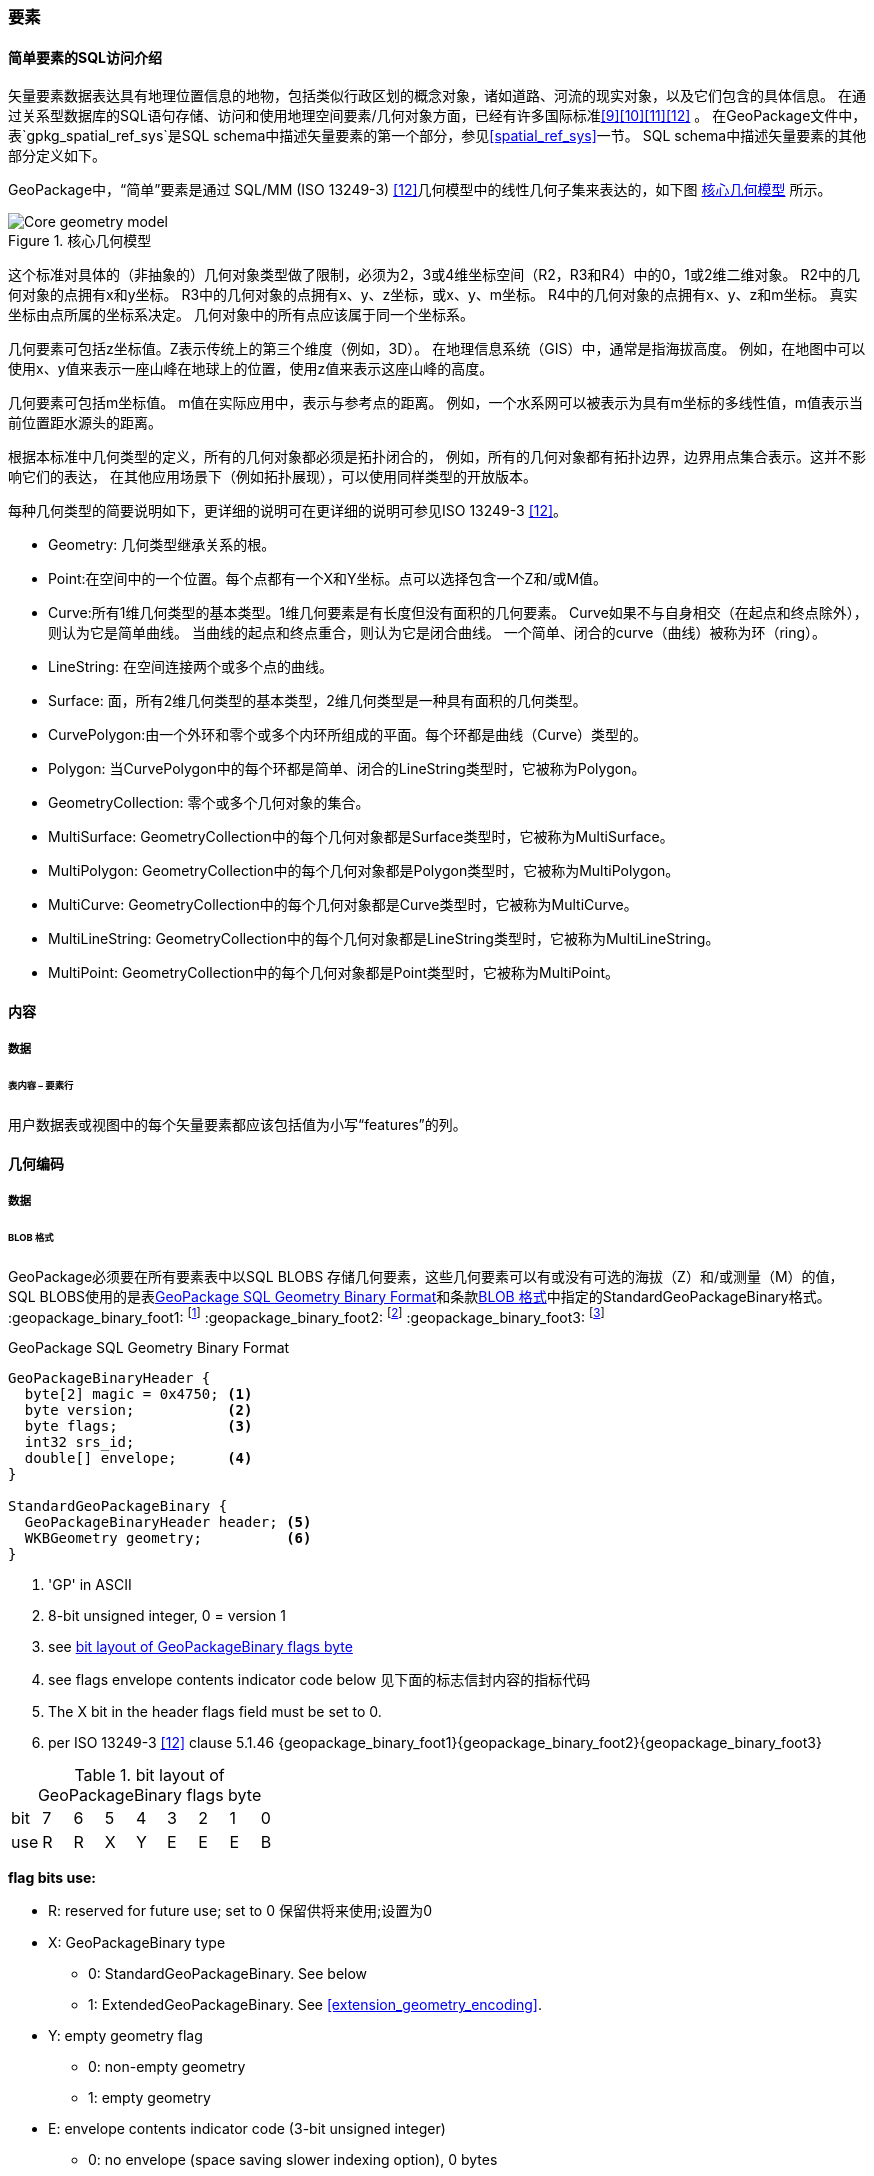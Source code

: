 
=== 要素

[[sfsql_intro]]
==== 简单要素的SQL访问介绍   

矢量要素数据表达具有地理位置信息的地物，包括类似行政区划的概念对象，诸如道路、河流的现实对象，以及它们包含的具体信息。
在通过关系型数据库的SQL语句存储、访问和使用地理空间要素/几何对象方面，已经有许多国际标准<<9>><<10>><<11>><<12>> 。
在GeoPackage文件中，表`gpkg_spatial_ref_sys`是SQL schema中描述矢量要素的第一个部分，参见<<spatial_ref_sys>>一节。
SQL schema中描述矢量要素的其他部分定义如下。

GeoPackage中，“简单”要素是通过 SQL/MM (ISO 13249-3) <<12>>几何模型中的线性几何子集来表达的，如下图 <<core_geometry_model_figure>> 所示。

[[core_geometry_model_figure]]
.核心几何模型
image::core-geometry-model.png[Core geometry model]

这个标准对具体的（非抽象的）几何对象类型做了限制，必须为2，3或4维坐标空间（R2，R3和R4）中的0，1或2维二维对象。
R2中的几何对象的点拥有x和y坐标。
R3中的几何对象的点拥有x、y、z坐标，或x、y、m坐标。
R4中的几何对象的点拥有x、y、z和m坐标。
真实坐标由点所属的坐标系决定。
几何对象中的所有点应该属于同一个坐标系。

几何要素可包括z坐标值。Z表示传统上的第三个维度（例如，3D）。
在地理信息系统（GIS）中，通常是指海拔高度。
例如，在地图中可以使用x、y值来表示一座山峰在地球上的位置，使用z值来表示这座山峰的高度。

几何要素可包括m坐标值。
m值在实际应用中，表示与参考点的距离。
例如，一个水系网可以被表示为具有m坐标的多线性值，m值表示当前位置距水源头的距离。

根据本标准中几何类型的定义，所有的几何对象都必须是拓扑闭合的，
例如，所有的几何对象都有拓扑边界，边界用点集合表示。这并不影响它们的表达，
在其他应用场景下（例如拓扑展现），可以使用同样类型的开放版本。

每种几何类型的简要说明如下，更详细的说明可在更详细的说明可参见ISO 13249-3 <<12>>。

* Geometry:  几何类型继承关系的根。
* Point:在空间中的一个位置。每个点都有一个X和Y坐标。点可以选择包含一个Z和/或M值。
* Curve:所有1维几何类型的基本类型。1维几何要素是有长度但没有面积的几何要素。
Curve如果不与自身相交（在起点和终点除外），则认为它是简单曲线。
当曲线的起点和终点重合，则认为它是闭合曲线。
一个简单、闭合的curve（曲线）被称为环（ring）。
* LineString: 在空间连接两个或多个点的曲线。
* Surface: 面，所有2维几何类型的基本类型，2维几何类型是一种具有面积的几何类型。
* CurvePolygon:由一个外环和零个或多个内环所组成的平面。每个环都是曲线（Curve）类型的。
* Polygon: 当CurvePolygon中的每个环都是简单、闭合的LineString类型时，它被称为Polygon。
* GeometryCollection: 零个或多个几何对象的集合。
* MultiSurface: GeometryCollection中的每个几何对象都是Surface类型时，它被称为MultiSurface。
* MultiPolygon: GeometryCollection中的每个几何对象都是Polygon类型时，它被称为MultiPolygon。
* MultiCurve: GeometryCollection中的每个几何对象都是Curve类型时，它被称为MultiCurve。
* MultiLineString: GeometryCollection中的每个几何对象都是LineString类型时，它被称为MultiLineString。
* MultiPoint: GeometryCollection中的每个几何对象都是Point类型时，它被称为MultiPoint。

==== 内容

===== 数据

====== 表内容 – 要素行

[requirement]
用户数据表或视图中的每个矢量要素都应该包括值为小写“features”的列。

[[gpb_format]]
==== 几何编码

===== 数据

[[gpb_data_blob_format]]
====== BLOB 格式

[requirement]

GeoPackage必须要在所有要素表中以SQL BLOBS 存储几何要素，这些几何要素可以有或没有可选的海拔（Z）和/或测量（M）的值，
SQL BLOBS使用的是表<<gpb_spec>>和条款<<gpb_data_blob_format>>中指定的StandardGeoPackageBinary格式。
:geopackage_binary_foot1: footnote:[OGC WKB simple feature geometry types specified in <<13>> are a subset of the ISO WKB geometry types specified in <<16>>]
:geopackage_binary_foot2: footnote:[WKB geometry types are are restricted to 0, 1 and 2-dimensional geometric objects that exist in 2, 3 or 4-dimensional coordinate space; they are not geographic or geodesic geometry types.]
:geopackage_binary_foot3: footnote:[The axis order in WKB is always (x,y{,z}{,m}) where x is easting or longitude, y is northing or latitude, z is optional elevation and m is optional measure.]

.GeoPackage SQL Geometry Binary Format
[[gpb_spec]]
----
GeoPackageBinaryHeader {
  byte[2] magic = 0x4750; <1>
  byte version;           <2>
  byte flags;             <3>
  int32 srs_id;
  double[] envelope;      <4>
}

StandardGeoPackageBinary {
  GeoPackageBinaryHeader header; <5>
  WKBGeometry geometry;          <6>
}
----

<1> 'GP' in ASCII
<2> 8-bit unsigned integer, 0 = version 1
<3> see <<flags_layout>>
<4> see flags envelope contents indicator code below  见下面的标志信封内容的指标代码
<5> The X bit in the header flags field must be set to 0.
<6> per  ISO 13249-3 <<12>> clause 5.1.46 {geopackage_binary_foot1}{geopackage_binary_foot2}{geopackage_binary_foot3}

[[flags_layout]]
.bit layout of GeoPackageBinary flags byte
[cols=",,,,,,,,",]
|===========================
|bit |7 |6 |5 |4 |3 |2| 1| 0
|use |R |R |X |Y |E |E| E| B
|===========================

*flag bits use:*

* R: reserved for future use; set to 0  保留供将来使用;设置为0
* X: GeoPackageBinary type
** 0: StandardGeoPackageBinary. See below
** 1: ExtendedGeoPackageBinary. See <<extension_geometry_encoding>>.
* Y: empty geometry flag
** 0: non-empty geometry
** 1: empty geometry
* E: envelope contents indicator code (3-bit unsigned integer)
** 0: no envelope (space saving slower indexing option), 0 bytes
** 1: envelope is [minx, maxx, miny, maxy], 32 bytes
** 2: envelope is [minx, maxx, miny, maxy, minz, maxz], 48 bytes
** 3: envelope is [minx, maxx, miny, maxy, minm, maxm], 48 bytes
** 4: envelope is [minx, maxx, miny, maxy, minz, maxz, minm, maxm], 64 bytes
** 5-7: invalid
* B: byte order for header values (1-bit Boolean)
** 0: Big Endian (most significant byte first)
** 1: Little Endian (least significant byte first)


ISO 13249-3 <<12>>中定义的WKB(well-known binary)并没有为空的点集提供标准编码（例如，WKT(Well-known text)中的'Point Empty'）。在GeoPackage中，这些点会被表示为IEEE-754标准的沉寂非数值 (NAN)，GeoPackage应使用高字节序0x7ff8000000000000或低字节序0x000000000000f87f来为NaN值进行二进制编码。

当GeoPackage中的WKBGeometry的二进制值为空时，要么最小外接矩形的内容标识符为0，代表没有最小外接矩形，要么最小外接矩形的值为NaN，表示空点。

[[sql_geometry_types]]
==== SQL几何类型

===== 数据

====== 核心类型

[requirement] 
GeoPackage要素表中存储的几何对象，类型应该是表<<geometry_types>>、<<geometry_types_core>>中基本类型（Geometry, Point, LineString, Polygon, MultiPoint, MultiLineString, MultiPolygon, GeomCollection），应该使用GeoPackageBinary几何编码格式进行二进制编码。

==== 几何要素列

===== 数据 

====== 表定义

[requirement]
在GeoPackage中，如果表`gpkg_contents`的`data_type`列有“feature”值，那么也应该存在一个名为`gpkg_geometry_columns`的表或可更新视图，有关`gpkg_geometry_columns`表的说明参见 <<gpkg_geometry_columns_cols>> 和 <<gpkg_geometry_columns_sql>>。

表`gpkg_geometry_columns`是对应GeoPackage矢量要素的SQL schema的第二个部分（component），该表用于标识存储要素数据的表中，哪一列存储的是几何对象。

[[gpkg_geometry_columns_cols]]
.Geometry Columns Table or View Definition
[cols=",,,",options="header",]
|=======================================================================
|Column Name |Type |Description |Key
|`table_name` |TEXT | 包含几何对象的表名 |PK, FK
|`column_name` |TEXT | 表中存储几何对象的列名|PK
|`geometry_type_name` |TEXT |取值参见附录<<geometry_types>>中的表 <<geometry_types_core>> 或表 <<geometry_types_extension>>|
|`srs_id` |INTEGER |空间参考系统 ID: `gpkg_spatial_ref_sys.srs_id` |FK
|`z` |TINYINT |  0：禁止z值; 1：z值必须有; 2：z值可选|
|`m` |TINYINT |  0：禁止m值; 1：m值必须有; 2：m值可选|
|=======================================================================

表`gpkg_geometry_columns`中的`srs_id`作为外键（FK）与表`gpkg_spatial_ref_sys`的主键`srs_id`关联，确保了要素表中的几何对象都属于指定的坐标系。

上述表（或视图）的视图（Views）可以使SQL/MM<<12>> <<sqlmm_gpkg_geometry_columns_sql>>标准兼容OGC Simple Features SQL <<9>><<10>><<11>> <<sfsql_gpkg_geometry_columns_sql>>标准。

参见 <<gpkg_geometry_columns_sql>>.

====== 表数据值
[requirement]
在GeoPackage中，针对每个矢量要素表（<<feature_user_tables>>节），`gpkg_geometry_columns`表（或可更新视图）都应该包含一行记录来标识该矢量要素表的哪一列是几何对象。

[requirement]
`gpkg_geometry_columns` 中`table_name` 列的值必须 reference  `gpkg_contents` 中`table_name` 列的值 ，`gpkg_contents` 中`table_name` 列所在的行中，
要带有值为 'features'的`data_type`列。

[requirement]
目前`gpkg_geometry_columns` 中`column_name` 列的值 必须是 某个表或视图中的某一列的列名， 这个表或视图的名字记录在 `table_name` 这一列中。

[requirement]
`gpkg_geometry_columns` 中列`geometry_type_name` 的值必须是附录 <<geometry_types>> 中大写的几何类型名字之一。

[requirement]
在`gpkg_geometry_columns`表中 `srs_id` 值应为 `gpkg_spatial_ref_sys` 表中 `srs_id`  某一列的值。

[requirement]
 `gpkg_geometry_columns` 表中的Z值必须是0, 1或2。 

[requirement]
`gpkg_geometry_columns`表行的m值必须是0, 1或2。 

[[feature_user_tables]]
==== 矢量要素用户数据表

===== 数据

====== 表定义

:features_data_table_foot2: footnote:[A GeoPackage is not required to contain any feature data tables. Feature data tables in a GeoPackage MAY be empty.]

在GeoPackage文件中，上面的<sfsql_intro>>条款描述的 是SQL schema中描述矢量要素的第三个部分。
要素属性包括几何要素，在表中以列存储。要素在表中以行存储。参见 {features_data_table_foot2}

[[requirement_feature_integer_pk]]

[requirement]
geopackage可以有包含有矢量要素的表或可更新的视图。
在GeoPackage中，每个要素表或视图都必须有一个INTEGER类型的列和 'PRIMARY KEY AUTOINCREMENT' 的列约束，
参见 <<example_feature_table_cols>>和<<example_feature_table_sql>> 。


要素表的 整型主键约束，允许 通过 `gpkg_metadata_reference` 表的
 rowid <<B5>> 值  将要素表中的要素 关联到 `gpkg_metadata`表 行 级别 元数据 记录，在下面的 <<_metadata_reference_table>> 表中进行了描述。

[requirement]
要素表有且仅有一个几何要素列。


按non-GeoPackage 的要素数据模型 <<B23>>，每个要素表可以有多个几何要素列，这种表可以转换为 GeoPackage 的表。每个几何类型对应一个要素表，
要素表的行 需要有符合 整型主键 值，这样他们可以被关联到具有相同列的视图，列的定义在 non-GeoPackage 具有多个几何要素列的矢量数据模型有所描述。

[[example_feature_table_cols]]
.EXAMPLE : Sample Feature Table or View Definition
[cols=",,,,,",options="header"]
|=======================================================================
|Column Name |Type |Description |Null |Default |Key
|`id` |INTEGER |Autoincrement primary key 自动增量主键|no | |PK
|`geometry` |GEOMETRY |GeoPackage Geometry 符合GeoPackage规范的几何要素 |yes | |
|`text_attribute` |TEXT |Text attribute of feature 要素文本属性 |yes | |
|`real_attribute` |REAL |Real attribute of feature 要素实属性|yes | |
|`boolean_attribute` |BOOLEAN |Boolean attribute of feature 要素布尔属性 |yes | |
|`raster_or_photo` |BLOB |Photograph of the area  区域图片|yes | |
|=======================================================================

See <<example_feature_table_sql>>.

====== 表数据值 


按照上面 <<_geometry_columns>> 条款中规定的  `gpkg_geometry_columns` 表 `geometry_column` 值是小写的，矢量要素表中
存储在 几何要素 列中的几何要素要符合这个规定。

要素几何对象列的几何要素类型，要符合 表`gpkg_geometry_columns`中列名为`geometry_type_name` 要求，必须是 <<geometry_types>>中的一个 。


:geom_type_req_foot1: footnote:[GeoPackage applications MAY use SQL triggers or tests in application code to meet this requirement]

[requirement]

几何要素列应该包含几何要素类型或由`gpkg_geometry_columns`表的`geometry_type_name`列的大写值指定的可分配类型 {geom_type_req_foot1}。
  
子几何类型可以被<<geometry_types>> 中定义的类型所限定，部分子几何类型在 <<core_geometry_model_figure>> 中有说明。
例如：如果表`gpkg_geometry_columns`中列 `geometry_type_name` 的值是一种如POINT没有子类型几何类型，这种几何要素表的列可只含有这种类型的几何要素。
如果表`gpkg_geometry_columns` 中`type_name`的值是一种如GEOMCOLLECTION有子类型的几何类型，这种几何要素表的列可以只包含这种类型
或是它的任何直接或间接子类型的几何要素。
如果几何要素的`type_name`值为GEOMETRY （几何类型继承关系的根），这种要素表的几何列可以包含任何类型的几何要素。

几何要素存在或不存在可选的高程（Z）和/或测量（M）值不会改变它的类型或类型的相关限制。


几何要素的空间参考系统类型是由`gpkg_geometry_columns` 表中的`srs_id`列的值限定的，
`srs_id`的值是来自表`gpkg_spatial_ref_sys` 的`srs_id`列值中的一个代码。

[requirement]
Feature table geometry columns SHALL contain geometries with the `srs_id` specified for the column by the `gpkg_geometry_columns` table `srs_id` column value.
要素表的几何要素列应该包含 有 `srs_id` 的几何要素，  `srs_id` 列值必须是表`gpkg_geometry_columns` 的 `srs_id` 列值。
